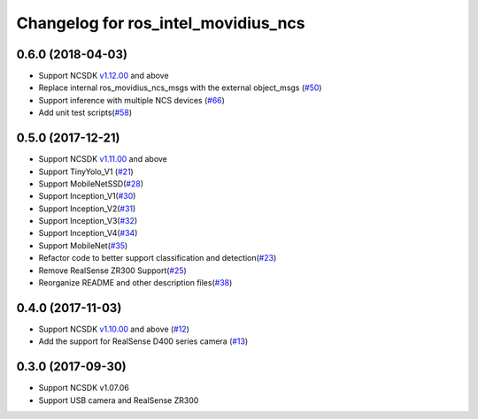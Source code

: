 ^^^^^^^^^^^^^^^^^^^^^^^^^^^^^^^^^^^^
Changelog for ros_intel_movidius_ncs
^^^^^^^^^^^^^^^^^^^^^^^^^^^^^^^^^^^^

0.6.0 (2018-04-03)
------------------
* Support NCSDK `v1.12.00 <https://github.com/movidius/ncsdk/releases>`_ and above
* Replace internal ros_movidius_ncs_msgs with the external object_msgs (`#50 <https://github.com/intel/ros_intel_movidius_ncs/pull/50>`_)
* Support inference with multiple NCS devices (`#66 <https://github.com/intel/ros_intel_movidius_ncs/pull/66>`_)
* Add unit test scripts(`#58 <https://github.com/intel/ros_intel_movidius_ncs/pull/58>`_)
0.5.0 (2017-12-21)
------------------
* Support NCSDK `v1.11.00 <https://github.com/movidius/ncsdk/releases>`_ and above
* Support TinyYolo_V1 (`#21 <https://github.com/intel/ros_intel_movidius_ncs/pull/21>`_)
* Support MobileNetSSD(`#28 <https://github.com/intel/ros_intel_movidius_ncs/pull/28>`_)
* Support Inception_V1(`#30 <https://github.com/intel/ros_intel_movidius_ncs/pull/30>`_)
* Support Inception_V2(`#31 <https://github.com/intel/ros_intel_movidius_ncs/pull/31>`_)
* Support Inception_V3(`#32 <https://github.com/intel/ros_intel_movidius_ncs/pull/32>`_)
* Support Inception_V4(`#34 <https://github.com/intel/ros_intel_movidius_ncs/pull/34>`_)
* Support MobileNet(`#35 <https://github.com/intel/ros_intel_movidius_ncs/pull/35>`_)
* Refactor code to better support classification and detection(`#23 <https://github.com/intel/ros_intel_movidius_ncs/pull/23>`_)
* Remove RealSense ZR300 Support(`#25 <https://github.com/intel/ros_intel_movidius_ncs/pull/25>`_)
* Reorganize README and other description files(`#38 <https://github.com/intel/ros_intel_movidius_ncs/pull/38>`_)

0.4.0 (2017-11-03)
------------------
* Support NCSDK `v1.10.00 <https://github.com/movidius/ncsdk/releases>`_ and above (`#12 <https://github.com/intel/ros_intel_movidius_ncs/pull/12>`_)
* Add the support for RealSense D400 series camera (`#13 <https://github.com/intel/ros_intel_movidius_ncs/pull/13>`_)

0.3.0 (2017-09-30)
------------------
* Support NCSDK v1.07.06
* Support USB camera and RealSense ZR300

